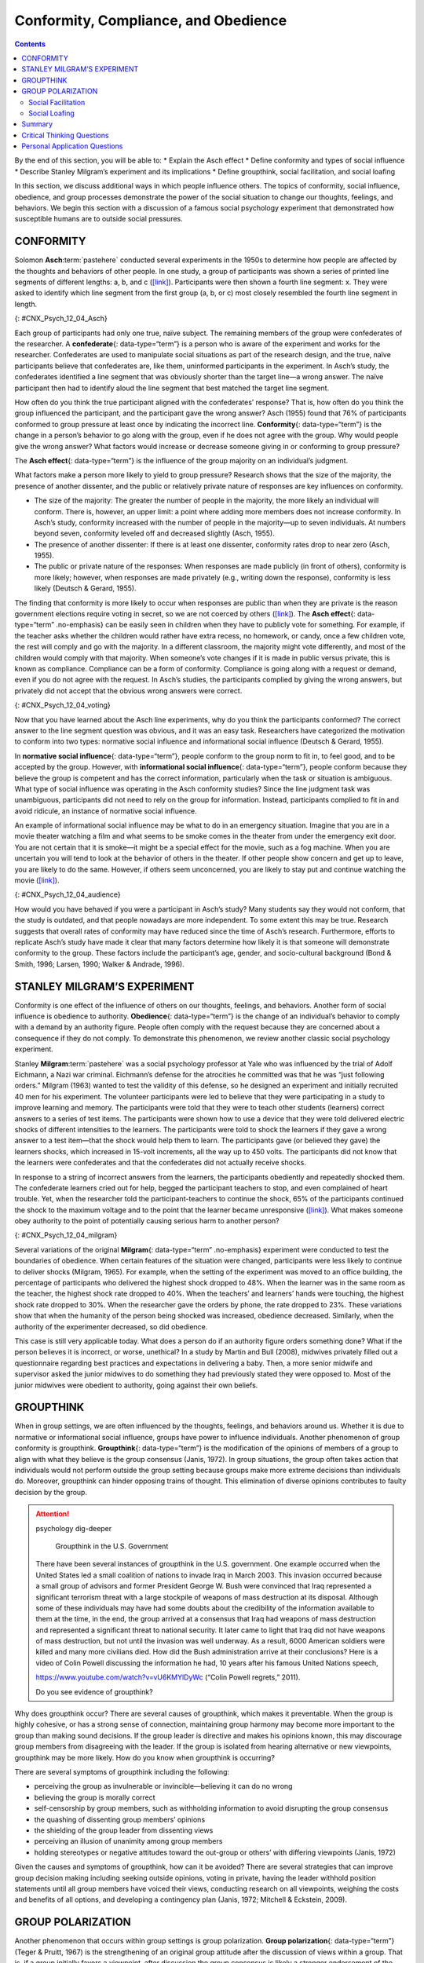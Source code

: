 =====================================
Conformity, Compliance, and Obedience
=====================================



.. contents::
   :depth: 3
..

.. container::

   By the end of this section, you will be able to: \* Explain the Asch
   effect \* Define conformity and types of social influence \* Describe
   Stanley Milgram’s experiment and its implications \* Define
   groupthink, social facilitation, and social loafing

In this section, we discuss additional ways in which people influence
others. The topics of conformity, social influence, obedience, and group
processes demonstrate the power of the social situation to change our
thoughts, feelings, and behaviors. We begin this section with a
discussion of a famous social psychology experiment that demonstrated
how susceptible humans are to outside social pressures.

CONFORMITY
==========

Solomon **Asch**:term:`pastehere` conducted several
experiments in the 1950s to determine how people are affected by the
thoughts and behaviors of other people. In one study, a group of
participants was shown a series of printed line segments of different
lengths: a, b, and c (`[link] <#CNX_Psych_12_04_Asch>`__). Participants
were then shown a fourth line segment: x. They were asked to identify
which line segment from the first group (a, b, or c) most closely
resembled the fourth line segment in length.

|A drawing has two boxes: in the first is a line labeled “x” and in the
second are three lines of different lengths from each other, labeled
“a,” “b,” and “c.”|\ {: #CNX_Psych_12_04_Asch}

Each group of participants had only one true, naïve subject. The
remaining members of the group were confederates of the researcher. A
**confederate**\ {: data-type=“term”} is a person who is aware of the
experiment and works for the researcher. Confederates are used to
manipulate social situations as part of the research design, and the
true, naïve participants believe that confederates are, like them,
uninformed participants in the experiment. In Asch’s study, the
confederates identified a line segment that was obviously shorter than
the target line—a wrong answer. The naïve participant then had to
identify aloud the line segment that best matched the target line
segment.

How often do you think the true participant aligned with the
confederates’ response? That is, how often do you think the group
influenced the participant, and the participant gave the wrong answer?
Asch (1955) found that 76% of participants conformed to group pressure
at least once by indicating the incorrect line. **Conformity**\ {:
data-type=“term”} is the change in a person’s behavior to go along with
the group, even if he does not agree with the group. Why would people
give the wrong answer? What factors would increase or decrease someone
giving in or conforming to group pressure?

The **Asch effect**\ {: data-type=“term”} is the influence of the group
majority on an individual’s judgment.

What factors make a person more likely to yield to group pressure?
Research shows that the size of the majority, the presence of another
dissenter, and the public or relatively private nature of responses are
key influences on conformity.

-  The size of the majority: The greater the number of people in the
   majority, the more likely an individual will conform. There is,
   however, an upper limit: a point where adding more members does not
   increase conformity. In Asch’s study, conformity increased with the
   number of people in the majority—up to seven individuals. At numbers
   beyond seven, conformity leveled off and decreased slightly (Asch,
   1955).
-  The presence of another dissenter: If there is at least one
   dissenter, conformity rates drop to near zero (Asch, 1955).
-  The public or private nature of the responses: When responses are
   made publicly (in front of others), conformity is more likely;
   however, when responses are made privately (e.g., writing down the
   response), conformity is less likely (Deutsch & Gerard, 1955).

The finding that conformity is more likely to occur when responses are
public than when they are private is the reason government elections
require voting in secret, so we are not coerced by others
(`[link] <#CNX_Psych_12_04_voting>`__). The **Asch effect**\ {:
data-type=“term” .no-emphasis} can be easily seen in children when they
have to publicly vote for something. For example, if the teacher asks
whether the children would rather have extra recess, no homework, or
candy, once a few children vote, the rest will comply and go with the
majority. In a different classroom, the majority might vote differently,
and most of the children would comply with that majority. When someone’s
vote changes if it is made in public versus private, this is known as
compliance. Compliance can be a form of conformity. Compliance is going
along with a request or demand, even if you do not agree with the
request. In Asch’s studies, the participants complied by giving the
wrong answers, but privately did not accept that the obvious wrong
answers were correct.

|A photograph shows a row of curtained voting booths; two are occupied
by people.|\ {: #CNX_Psych_12_04_voting}

Now that you have learned about the Asch line experiments, why do you
think the participants conformed? The correct answer to the line segment
question was obvious, and it was an easy task. Researchers have
categorized the motivation to conform into two types: normative social
influence and informational social influence (Deutsch & Gerard, 1955).

In **normative social influence**\ {: data-type=“term”}, people conform
to the group norm to fit in, to feel good, and to be accepted by the
group. However, with **informational social influence**\ {:
data-type=“term”}, people conform because they believe the group is
competent and has the correct information, particularly when the task or
situation is ambiguous. What type of social influence was operating in
the Asch conformity studies? Since the line judgment task was
unambiguous, participants did not need to rely on the group for
information. Instead, participants complied to fit in and avoid
ridicule, an instance of normative social influence.

An example of informational social influence may be what to do in an
emergency situation. Imagine that you are in a movie theater watching a
film and what seems to be smoke comes in the theater from under the
emergency exit door. You are not certain that it is smoke—it might be a
special effect for the movie, such as a fog machine. When you are
uncertain you will tend to look at the behavior of others in the
theater. If other people show concern and get up to leave, you are
likely to do the same. However, if others seem unconcerned, you are
likely to stay put and continue watching the movie
(`[link] <#CNX_Psych_12_04_audience>`__).

|Photograph A shows people seated in an auditorium. Photograph B shows a
person crowd surfing.|\ {: #CNX_Psych_12_04_audience}

How would you have behaved if you were a participant in Asch’s study?
Many students say they would not conform, that the study is outdated,
and that people nowadays are more independent. To some extent this may
be true. Research suggests that overall rates of conformity may have
reduced since the time of Asch’s research. Furthermore, efforts to
replicate Asch’s study have made it clear that many factors determine
how likely it is that someone will demonstrate conformity to the group.
These factors include the participant’s age, gender, and socio-cultural
background (Bond & Smith, 1996; Larsen, 1990; Walker & Andrade, 1996).

.. card:: Link to Learning

   Watch this `video <http://openstax.org/l/Asch2>`__ to see a
   replication of the Asch experiment.

STANLEY MILGRAM’S EXPERIMENT
============================

Conformity is one effect of the influence of others on our thoughts,
feelings, and behaviors. Another form of social influence is obedience
to authority. **Obedience**\ {: data-type=“term”} is the change of an
individual’s behavior to comply with a demand by an authority figure.
People often comply with the request because they are concerned about a
consequence if they do not comply. To demonstrate this phenomenon, we
review another classic social psychology experiment.

Stanley **Milgram**:term:`pastehere` was a social
psychology professor at Yale who was influenced by the trial of Adolf
Eichmann, a Nazi war criminal. Eichmann’s defense for the atrocities he
committed was that he was “just following orders.” Milgram (1963) wanted
to test the validity of this defense, so he designed an experiment and
initially recruited 40 men for his experiment. The volunteer
participants were led to believe that they were participating in a study
to improve learning and memory. The participants were told that they
were to teach other students (learners) correct answers to a series of
test items. The participants were shown how to use a device that they
were told delivered electric shocks of different intensities to the
learners. The participants were told to shock the learners if they gave
a wrong answer to a test item—that the shock would help them to learn.
The participants gave (or believed they gave) the learners shocks, which
increased in 15-volt increments, all the way up to 450 volts. The
participants did not know that the learners were confederates and that
the confederates did not actually receive shocks.

In response to a string of incorrect answers from the learners, the
participants obediently and repeatedly shocked them. The confederate
learners cried out for help, begged the participant teachers to stop,
and even complained of heart trouble. Yet, when the researcher told the
participant-teachers to continue the shock, 65% of the participants
continued the shock to the maximum voltage and to the point that the
learner became unresponsive (`[link] <#CNX_Psych_12_04_milgram>`__).
What makes someone obey authority to the point of potentially causing
serious harm to another person?

|A graph shows the voltage of shock given on the x-axis, and the
percentage of participants who delivered voltage on the y-axis. All or
nearly all participants delivered slight to moderate shock (15–135
volts); with strong to very strong shock (135–255 volts), the
participation percentage dropped to about 80%; with intense to extremely
intense shock (255–375 volts), the participation percentage dropped to
about 65%; the participation percentage remained at about 65% for severe
shock (375–435 volts) and XXX (435–450 volts).|\ {:
#CNX_Psych_12_04_milgram}

Several variations of the original **Milgram**\ {: data-type=“term”
.no-emphasis} experiment were conducted to test the boundaries of
obedience. When certain features of the situation were changed,
participants were less likely to continue to deliver shocks (Milgram,
1965). For example, when the setting of the experiment was moved to an
office building, the percentage of participants who delivered the
highest shock dropped to 48%. When the learner was in the same room as
the teacher, the highest shock rate dropped to 40%. When the teachers’
and learners’ hands were touching, the highest shock rate dropped to
30%. When the researcher gave the orders by phone, the rate dropped to
23%. These variations show that when the humanity of the person being
shocked was increased, obedience decreased. Similarly, when the
authority of the experimenter decreased, so did obedience.

This case is still very applicable today. What does a person do if an
authority figure orders something done? What if the person believes it
is incorrect, or worse, unethical? In a study by Martin and Bull (2008),
midwives privately filled out a questionnaire regarding best practices
and expectations in delivering a baby. Then, a more senior midwife and
supervisor asked the junior midwives to do something they had previously
stated they were opposed to. Most of the junior midwives were obedient
to authority, going against their own beliefs.

GROUPTHINK
==========

When in group settings, we are often influenced by the thoughts,
feelings, and behaviors around us. Whether it is due to normative or
informational social influence, groups have power to influence
individuals. Another phenomenon of group conformity is groupthink.
**Groupthink**\ {: data-type=“term”} is the modification of the opinions
of members of a group to align with what they believe is the group
consensus (Janis, 1972). In group situations, the group often takes
action that individuals would not perform outside the group setting
because groups make more extreme decisions than individuals do.
Moreover, groupthink can hinder opposing trains of thought. This
elimination of diverse opinions contributes to faulty decision by the
group.

.. attention:: psychology dig-deeper

      Groupthink in the U.S. Government

   There have been several instances of groupthink in the U.S.
   government. One example occurred when the United States led a small
   coalition of nations to invade Iraq in March 2003. This invasion
   occurred because a small group of advisors and former President
   George W. Bush were convinced that Iraq represented a significant
   terrorism threat with a large stockpile of weapons of mass
   destruction at its disposal. Although some of these individuals may
   have had some doubts about the credibility of the information
   available to them at the time, in the end, the group arrived at a
   consensus that Iraq had weapons of mass destruction and represented a
   significant threat to national security. It later came to light that
   Iraq did not have weapons of mass destruction, but not until the
   invasion was well underway. As a result, 6000 American soldiers were
   killed and many more civilians died. How did the Bush administration
   arrive at their conclusions? Here is a video of Colin Powell
   discussing the information he had, 10 years after his famous United
   Nations speech,

   https://www.youtube.com/watch?v=vU6KMYlDyWc (“Colin Powell regrets,”
   2011).

   Do you see evidence of groupthink?

Why does groupthink occur? There are several causes of groupthink, which
makes it preventable. When the group is highly cohesive, or has a strong
sense of connection, maintaining group harmony may become more important
to the group than making sound decisions. If the group leader is
directive and makes his opinions known, this may discourage group
members from disagreeing with the leader. If the group is isolated from
hearing alternative or new viewpoints, groupthink may be more likely.
How do you know when groupthink is occurring?

There are several symptoms of groupthink including the following:

-  perceiving the group as invulnerable or invincible—believing it can
   do no wrong
-  believing the group is morally correct
-  self-censorship by group members, such as withholding information to
   avoid disrupting the group consensus
-  the quashing of dissenting group members’ opinions
-  the shielding of the group leader from dissenting views
-  perceiving an illusion of unanimity among group members
-  holding stereotypes or negative attitudes toward the out-group or
   others’ with differing viewpoints (Janis, 1972)

Given the causes and symptoms of groupthink, how can it be avoided?
There are several strategies that can improve group decision making
including seeking outside opinions, voting in private, having the leader
withhold position statements until all group members have voiced their
views, conducting research on all viewpoints, weighing the costs and
benefits of all options, and developing a contingency plan (Janis, 1972;
Mitchell & Eckstein, 2009).

GROUP POLARIZATION
==================

Another phenomenon that occurs within group settings is group
polarization. **Group polarization**\ {: data-type=“term”} (Teger &
Pruitt, 1967) is the strengthening of an original group attitude after
the discussion of views within a group. That is, if a group initially
favors a viewpoint, after discussion the group consensus is likely a
stronger endorsement of the viewpoint. Conversely, if the group was
initially opposed to a viewpoint, group discussion would likely lead to
stronger opposition. Group polarization explains many actions taken by
groups that would not be undertaken by individuals. Group polarization
can be observed at political conventions, when platforms of the party
are supported by individuals who, when not in a group, would decline to
support them. A more everyday example is a group’s discussion of how
attractive someone is. Does your opinion change if you find someone
attractive, but your friends do not agree? If your friends vociferously
agree, might you then find this person even more attractive?

Social Facilitation
-------------------

Not all intergroup interactions lead to the negative outcomes we have
described. Sometimes being in a group situation can improve performance.
**Social facilitation**\ {: data-type=“term”} occurs when an individual
performs better when an audience is watching than when the individual
performs the behavior alone. This typically occurs when people are
performing a task for which they are skilled. Can you think of an
example in which having an audience could improve performance? One
common example is sports. Skilled basketball players will be more likely
to make a free throw basket when surrounded by a cheering audience than
when playing alone in the gym (`[link] <#CNX_Psych_12_04_freethrow>`__).
However, there are instances when even skilled athletes can have
difficulty under pressure. For example, if an athlete is less skilled or
nervous about making a free throw, having an audience may actually
hinder rather than help. In sum, social facilitation is likely to occur
for easy tasks, or tasks at which we are skilled, but worse performance
may occur when performing in front of others, depending on the task.

|A photograph shows a basketball game.|\ {: #CNX_Psych_12_04_freethrow}

Social Loafing
--------------

Another way in which a group presence can affect our performance is
social loafing. **Social loafing**\ {: data-type=“term”} is the exertion
of less effort by a person working together with a group. Social loafing
occurs when our individual performance cannot be evaluated separately
from the group. Thus, group performance declines on easy tasks (Karau &
Williams, 1993). Essentially individual group members loaf and let other
group members pick up the slack. Because each individual’s efforts
cannot be evaluated, individuals become less motivated to perform well.
For example, consider a group of people cooperating to clean litter from
the roadside. Some people will exert a great amount of effort, while
others will exert little effort. Yet the entire job gets done, and it
may not be obvious who worked hard and who didn’t.

As a college student you may have experienced social loafing while
working on a group project. Have you ever had to contribute more than
your fair share because your fellow group members weren’t putting in the
work? This may happen when a professor assigns a group grade instead of
individual grades. If the professor doesn’t know how much effort each
student contributed to a project, some students may be inclined to let
more conscientious students do more of the work. The chance of social
loafing in student work groups increases as the size of the group
increases (Shepperd & Taylor, 1999).

Interestingly, the opposite of social loafing occurs when the task is
complex and difficult (Bond & Titus, 1983; Geen, 1989). Remember the
previous discussion of choking under pressure? This happens when you
perform a difficult task and your individual performance can be
evaluated. In a group setting, such as the student work group, if your
individual performance cannot be evaluated, there is less pressure for
you to do well, and thus less anxiety or physiological arousal (Latané,
Williams, & Harkens, 1979). This puts you in a relaxed state in which
you can perform your best, if you choose (Zajonc, 1965). If the task is
a difficult one, many people feel motivated and believe that their group
needs their input to do well on a challenging project (Jackson &
Williams, 1985). Given what you learned about social loafing, what
advice would you give a new professor about how to design group
projects? If you suggested that individuals’ efforts should not be
evaluated, to prevent the anxiety of choking under pressure, but that
the task must be challenging, you have a good understanding of the
concepts discussed in this section. Alternatively, you can suggest that
individuals’ efforts should be evaluated, but the task should be easy so
as to facilitate performance. Good luck trying to convince your
professor to only assign easy projects.

`[link] <#Table_12_04_01>`__ summarizes the types of social influence
you have learned about in this chapter.

.. raw:: html

   <table id="Table_12_04_01" summary="This table has two columns and ten rows. The first row is a header row with these headings: “Types of social influence” and “Description.” Row 2 describes “conformity” as “Changing your behavior to go along with the group even if you do not agree with the group.” Row 3 describes “Compliance” as “Going along with a request or demand.” Row 4 describes “Normative social influence” as “Conformity to a group norm to fit in, feel good, and be accepted by the group.” Row 5 describes “Informational social influence” as “Conformity to a group norm prompted by the belief that the group is competent and has the correct information.” Row 6 describes “Obedience” as “Changing your behavior to please an authority figure or to avoid aversive consequences.” Row 7 describes “Groupthink” as “Group members modify their opinions to match what they believe is the group consensus.” Row 8 describes “Group polarization” as “Strengthening of the original group attitude after discussing views within a group.” Row 9 describes “Social facilitation” as “Improved performance when an audience is watching versus when the individual performs the behavior alone.” Row 10 describes “Social loafing ” as “Exertion of less effort by a person working in a group because individual performance cannot be evaluated separately from the group, thus causing performance decline on easy tasks.”">

.. raw:: html

   <caption>

Types of Social Influence

.. raw:: html

   </caption>

.. raw:: html

   <colgroup>

.. raw:: html

   <col data-width="200" />

.. raw:: html

   <col data-width="400" />

.. raw:: html

   </colgroup>

.. raw:: html

   <thead>

.. raw:: html

   <tr>

.. raw:: html

   <th data-align="center">

Type of Social Influence

.. raw:: html

   </th>

.. raw:: html

   <th data-align="center">

Description

.. raw:: html

   </th>

.. raw:: html

   </tr>

.. raw:: html

   </thead>

.. raw:: html

   <tbody>

.. raw:: html

   <tr>

.. raw:: html

   <td>

Conformity

.. raw:: html

   </td>

.. raw:: html

   <td>

Changing your behavior to go along with the group even if you do not
agree with the group

.. raw:: html

   </td>

.. raw:: html

   </tr>

.. raw:: html

   <tr>

.. raw:: html

   <td>

Compliance

.. raw:: html

   </td>

.. raw:: html

   <td>

Going along with a request or demand

.. raw:: html

   </td>

.. raw:: html

   </tr>

.. raw:: html

   <tr>

.. raw:: html

   <td>

Normative social influence

.. raw:: html

   </td>

.. raw:: html

   <td>

Conformity to a group norm to fit in, feel good, and be accepted by the
group

.. raw:: html

   </td>

.. raw:: html

   </tr>

.. raw:: html

   <tr>

.. raw:: html

   <td>

Informational social influence

.. raw:: html

   </td>

.. raw:: html

   <td>

Conformity to a group norm prompted by the belief that the group is
competent and has the correct information

.. raw:: html

   </td>

.. raw:: html

   </tr>

.. raw:: html

   <tr>

.. raw:: html

   <td>

Obedience

.. raw:: html

   </td>

.. raw:: html

   <td>

Changing your behavior to please an authority figure or to avoid
aversive consequences

.. raw:: html

   </td>

.. raw:: html

   </tr>

.. raw:: html

   <tr>

.. raw:: html

   <td>

Groupthink

.. raw:: html

   </td>

.. raw:: html

   <td>

Group members modify their opinions to match what they believe is the
group consensus

.. raw:: html

   </td>

.. raw:: html

   </tr>

.. raw:: html

   <tr>

.. raw:: html

   <td>

Group polarization

.. raw:: html

   </td>

.. raw:: html

   <td>

Strengthening of the original group attitude after discussing views
within a group

.. raw:: html

   </td>

.. raw:: html

   </tr>

.. raw:: html

   <tr>

.. raw:: html

   <td>

Social facilitation

.. raw:: html

   </td>

.. raw:: html

   <td>

Improved performance when an audience is watching versus when the
individual performs the behavior alone

.. raw:: html

   </td>

.. raw:: html

   </tr>

.. raw:: html

   <tr>

.. raw:: html

   <td>

Social loafing

.. raw:: html

   </td>

.. raw:: html

   <td>

Exertion of less effort by a person working in a group because
individual performance cannot be evaluated separately from the group,
thus causing performance decline on easy tasks

.. raw:: html

   </td>

.. raw:: html

   </tr>

.. raw:: html

   </tbody>

.. raw:: html

   </table>

Summary
=======

The power of the situation can lead people to conform, or go along with
the group, even in the face of inaccurate information. Conformity to
group norms is driven by two motivations, the desire to fit in and be
liked and the desire to be accurate and gain information from the group.
Authority figures also have influence over our behaviors, and many
people become obedient and follow orders even if the orders are contrary
to their personal values. Conformity to group pressures can also result
in groupthink, or the faulty decision-making process that results from
cohesive group members trying to maintain group harmony. Group
situations can improve human behavior through facilitating performance
on easy tasks, but inhibiting performance on difficult tasks. The
presence of others can also lead to social loafing when individual
efforts cannot be evaluated.

.. card-carousel:: Review Questions

    .. card:: Question

      In the Asch experiment, participants conformed due to \_______\_
      social influence.

      1. informational
      2. normative
      3. inspirational
      4. persuasive {: type=“a”}

  .. dropdown:: Check Answer

      B
  .. Card:: Question


      Under what conditions will informational social influence be more
      likely?

      1. when individuals want to fit in
      2. when the answer is unclear
      3. when the group has expertise
      4. both b and c {: type=“a”}

  .. dropdown:: Check Answer

      D
  .. Card:: Question

      Social loafing occurs when \________.

      1. individual performance cannot be evaluated
      2. the task is easy
      3. both a and b
      4. none of the above {: type=“a”}

  .. dropdown:: Check Answer

      C
  .. Card:: Question

      If group members modify their opinions to align with a perceived
      group consensus, then \_______\_ has occurred.

      1. group cohesion
      2. social facilitation
      3. groupthink
      4. social loafing {: type=“a”}

   .. container::

      C

Critical Thinking Questions
===========================

.. container::

   .. container::

      Describe how seeking outside opinions can prevent groupthink.

   .. container::

      Outsiders can serve as a quality control by offering diverse views
      and views that may differ from the leader’s opinion. The outsider
      can also remove the illusion of invincibility by having the
      group’s action held up to outside scrutiny. An outsider may offer
      additional information and uncover information that group members
      withheld.

.. container::

   .. container::

      Compare and contrast social loafing and social facilitation.

   .. container::

      In social loafing individual performance cannot be evaluated;
      however, in social facilitation individual performance can be
      evaluated. Social loafing and social facilitation both occur for
      easy or well-known tasks and when individuals are relaxed.

Personal Application Questions
==============================

.. container::

   .. container::

      Conduct a conformity study the next time you are in an elevator.
      After you enter the elevator, stand with your back toward the
      door. See if others conform to your behavior. Watch this
      `video <https://www.youtube.com/watch?v=dDAbdMv14Is>`__ for a
      candid camera demonstration of this phenomenon. Did your results
      turn out as expected?

.. container::
   :name: eip-idm34308320

   .. container::
      :name: eip-idm34082016

      Most students adamantly state that they would never have turned up
      the voltage in the Milligram experiment. Do you think you would
      have refused to shock the learner? Looking at your own past
      behavior, what evidence suggests that you would go along with the
      order to increase the voltage?

.. glossary::

   Asch effect
      group majority influences an individual’s judgment, even when that
      judgment is inaccurate ^
   confederate
      person who works for a researcher and is aware of the experiment,
      but who acts as a participant; used to manipulate social
      situations as part of the research design ^
   conformity
      when individuals change their behavior to go along with the group
      even if they do not agree with the group ^
   group polarization
      strengthening of the original group attitude after discussing
      views within the group ^
   groupthink
      group members modify their opinions to match what they believe is
      the group consensus ^
   informational social influence
      conformity to a group norm prompted by the belief that the group
      is competent and has the correct information ^
   normative social influence
      conformity to a group norm to fit in, feel good, and be accepted
      by the group ^
   obedience
      change of behavior to please an authority figure or to avoid
      aversive consequences ^
   social facilitation
      improved performance when an audience is watching versus when the
      individual performs the behavior alone ^
   social loafing
      exertion of less effort by a person working in a group because
      individual performance cannot be evaluated separately from the
      group, thus causing performance decline on easy tasks

.. |A drawing has two boxes: in the first is a line labeled “x” and in the second are three lines of different lengths from each other, labeled “a,” “b,” and “c.”| image:: ../resources/CNX_Psych_12_04_Asch.jpg
.. |A photograph shows a row of curtained voting booths; two are occupied by people.| image:: ../resources/CNX_Psych_12_04_voting.jpg
.. |Photograph A shows people seated in an auditorium. Photograph B shows a person crowd surfing.| image:: ../resources/CNX_Psych_12_04_audience.jpg
.. |A graph shows the voltage of shock given on the x-axis, and the percentage of participants who delivered voltage on the y-axis. All or nearly all participants delivered slight to moderate shock (15–135 volts); with strong to very strong shock (135–255 volts), the participation percentage dropped to about 80%; with intense to extremely intense shock (255–375 volts), the participation percentage dropped to about 65%; the participation percentage remained at about 65% for severe shock (375–435 volts) and XXX (435–450 volts).| image:: ../resources/CNX_Psych_12_04_milgram.jpg
.. |A photograph shows a basketball game.| image:: ../resources/CNX_Psych_12_04_freethrown.jpg
